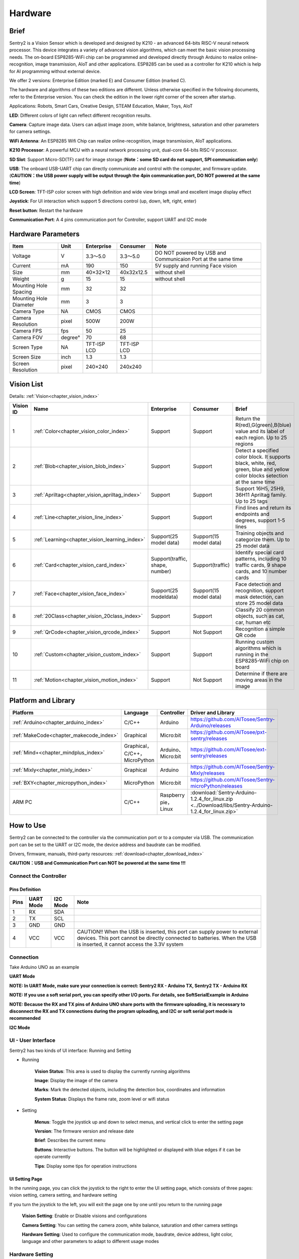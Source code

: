 .. _chapter_vs2_hardware_index:

Hardware 
================

Brief
----------------

Sentry2 is a Vision Sensor which is developed and designed by K210 - an advanced 64-bits RISC-V neural network processor. 
This device integrates a variety of advanced vision algorithms, which can meet the basic vision processing needs.
The on-board ESP8285-WiFi chip can be programmed and developed directly through Arduino to realize online-recognition, image transmission, AIoT and other applications. 
ESP8285 can be used as a controller for K210 which is help for AI programming without external device.

We offer 2 versions: Enterprise Edition (marked E) and Consumer Edition (marked C).

The hardware and algorithms of these two editions are different. 
Unless otherwise specified in the following documents, refer to the Enterprise version. 
You can check the edition in the lower right corner of the screen after startup.

Applications: Robots, Smart Cars, Creative Design, STEAM Education, Maker, Toys, AIoT

.. image:: images/sentry2_top_bot_view.png


**LED**: Different colors of light can reflect different recognition results.

**Camera**: Capture image data. Users can adjust image zoom, white balance, brightness, saturation and other parameters for camera settings.

**WiFi Antenna**: An ESP8285 Wifi Chip can realize online-recognition, image transmission, AIoT applications.

**K210 Processor**: A powerful MCU with a neural network processing unit, dual-core 64-bits RISC-V processor.

**SD Slot**: Support Micro-SD(TF) card for image storage (**Note：some SD card do not support, SPI communication only**)

**USB**: The onboard USB-UART chip can directly communicate and control with the computer, and firmware update. 
(**CAUTION：the USB power supply will be output through the 4pin communication port, DO NOT powered at the same time**)

**LCD Screen**: TFT-ISP color screen with high definition and wide view brings small and excellent image display effect

**Joystick**: For UI interaction which support 5 directions control (up, down, left, right, enter)

**Reset button**: Restart the hardware

**Communication Port**: A 4 pins communication port for Controller, support UART and I2C mode



Hardware Parameters
----------------

========================    ================    ================    ================    ================
Item                         Unit                Enterprise          Consumer            Note
========================    ================    ================    ================    ================
Voltage                      V                   3.3～5.0             3.3～5.0            DO NOT powered by USB and Communicaion Port at the same time
Current                      mA                  190                  150                5V supply and running Face vision 
Size                         mm                  40×32×12             40x32x12.5         without shell
Weight                       g                   15                   15                 without shell
Mounting Hole Spacing        mm                  32                   32
Mounting Hole Diameter       mm                  3                    3
Camera Type                  NA                  CMOS                 CMOS
Camera Resolution            pixel               500W                 200W
Camera FPS                   fps                 50                   25
Camera FOV                   degree°             70                   68                  
Screen Type                  NA                  TFT-ISP LCD          TFT-ISP LCD                   
Screen Size                  inch                1.3                  1.3            
Screen Resolution            pixel               240×240              240x240                  
========================    ================    ================    ================    ================


Vision List
----------------

Details:
:ref:`Vision<chapter_vision_index>`

================    ================================================    ================================    ================================    ====================
Vision ID            Name                                                Enterprise                          Consumer                            Brief                                                                                                                           
================    ================================================    ================================    ================================    ====================
1                    :ref:`Color<chapter_vision_color_index>`            Support                             Support                             Return the R(red),G(green),B(blue) value and its label of each region. Up to 25 regions
2                    :ref:`Blob<chapter_vision_blob_index>`              Support                             Support                             Detect a specified color block. It supports black, white, red, green, blue and yellow color blocks setection at the same time
3                    :ref:`Apriltag<chapter_vision_apriltag_index>`      Support                             Support                             Support 16H5, 25H9, 36H11 Apriltag family. Up to 25 tags
4                    :ref:`Line<chapter_vision_line_index>`              Support                             Support                             Find lines and return its endpoints and degrees, support 1-5 lines
5                    :ref:`Learning<chapter_vision_learning_index>`      Support(25 model data)              Support(15 model data)              Training objects and categorize them. Up to 25 model data
6                    :ref:`Card<chapter_vision_card_index>`              Support(traffic, shape, number)     Support(traffic)                    Identify special card patterns, including 10 traffic cards, 9 shape cards, and 10 number cards
7                    :ref:`Face<chapter_vision_face_index>`              Support(25 modeldata)               Support(15 model data)              Face detection and recognition, support mask detection, can store 25 model data
8                    :ref:`20Class<chapter_vision_20class_index>`        Support                             Support                             Classify 20 common objects, such as cat, car, human etc
9                    :ref:`QrCode<chapter_vision_qrcode_index>`          Support                             Not Support                         Recognition a simple QR code
10                   :ref:`Custom<chapter_vision_custom_index>`          Support                             Support                             Running custom algorithms which is running in the ESP8285-WiFi chip on board
11                   :ref:`Motion<chapter_vision_motion_index>`          Support                             Not Support                         Determine if there are moving areas in the image
================    ================================================    ================================    ================================    ====================


Platform and Library
----------------

================================================    ================================    ================================    ======================================================================================================== 
Platform                                             Language                            Controller                          Driver and Library                                                                                      
================================================    ================================    ================================    ======================================================================================================== 
:ref:`Arduino<chapter_arduino_index>`               C/C++                                Arduino                             https://github.com/AITosee/Sentry-Arduino/releases  
:ref:`MakeCode<chapter_makecode_index>`             Graphical                            Micro:bit                           https://github.com/AITosee/pxt-sentry/releases  
:ref:`Mind+<chapter_mindplus_index>`                Graphical，C/C++，MicroPython         Arduino、Micro:bit                  https://github.com/AITosee/ext-sentry/releases 
:ref:`Mixly<chapter_mixly_index>`                   Graphical                            Arduino                             https://github.com/AITosee/Sentry-Mixly/releases 
:ref:`BXY<chapter_micropython_index>`               MicroPython                          Micro:bit                           https://github.com/AITosee/Sentry-microPython/releases 
ARM PC                                              C/C++                                Raspberry pie，Linux                 :download:`Sentry-Arduino-1.2.4_for_linux.zip <../Download/libs/Sentry-Arduino-1.2.4_for_linux.zip>` 
================================================    ================================    ================================    ======================================================================================================== 

How to Use
----------------

Sentry2 can be connected to the controller via the communication port or to a computer via USB.
The communication port can be set to the UART or I2C mode, the device address and baudrate can be modified.

Drivers, firmware, manuals, third-party resources:
:ref:`download<chapter_download_index>`

**CAUTION：USB and Communication Port can NOT be powered at the same time !!!**

Connect the Controller
************************

Pins Definition
^^^^^^^^^^^^^^^^^^^^^^^^^^^^^^^^

.. image:: images/sentry2_output_port_info.png

================    ================    ================    ================
Pins                UART Mode           I2C Mode            Note
================    ================    ================    ================
1                   RX                  SDA
2                   TX                  SCL
3                   GND                 GND
4                   VCC                 VCC                 CAUTION!! When the USB is inserted, this port can supply power to external devices. This port cannot be directly connected to batteries. When the USB is inserted, it cannot access the 3.3V system
================    ================    ================    ================

Connection
************************
Take Arduino UNO as an example

**UART Mode**

.. image:: images/sentry2_connection_arduino_uart.png

**NOTE: In UART Mode, make sure your connection is correct: Sentry2 RX - Arduino TX, Sentry2 TX - Arduino RX**

**NOTE: If you use a soft serial port, you can specify other I/O ports. For details, see SoftSerialExample in Arduino**

**NOTE: Because the RX and TX pins of Arduino UNO share ports with the firmware uploading, it is necessary to disconnect the RX and TX connections during the program uploading, 
and I2C or soft serial port mode is recommended**


**I2C Mode**

.. image:: images/sentry2_connection_arduino_i2c.png

UI - User Interface
************************

Sentry2 has two kinds of UI interface: Running and Setting

.. image:: images/sentry2_run_view_and_ui_info.png

* Running

    **Vision Status**: This area is used to display the currently running algorithms

    **Image**: Display the image of the camera

    **Marks**: Mark the detected objects, including the detection box, coordinates and information

    **System Status**: Displays the frame rate, zoom level or wifi status


* Setting

    **Menus**: Toggle the joystick up and down to select menus, and vertical click to enter the setting page 

    **Version**: The firmware version and release date

    **Brief**: Describes the current menu

    **Buttons**: Interactive buttons. The button will be highlighted or displayed with blue edges if it can be operate currently

    **Tips**: Display some tips for operation instructions


UI Setting Page
^^^^^^^^^^^^^^^^^^^^^^^^^^^^^^^^

.. image:: images/sentry2_ui_3_pages.png

In the running page, you can click the joystick to the right to enter the UI setting page, which consists of three pages: 
vision setting, camera setting, and hardware setting 

If you turn the joystick to the left, you will exit the page one by one until you return to the running page

    **Vision Setting**: Enable or Disable visions and configurations 

    **Camera Setting**: You can setting the camera zoom, white balance, saturation and other camera settings 

    **Hardware Setting**: Used to configure the communication mode, baudrate, device address, light color, language and other parameters to adapt to different usage modes 

Hardware Setting
************************

Joystick Function Definition
^^^^^^^^^^^^^^^^^^^^^^^^^^^^^^^^

================    ============================        ================
Current Mode         Operation                            Function          
================    ============================        ================
Running              Up Click                            Switch Last Vision
Running              Down Click                          Switch Next Vision
Running              Left Click                          Snapshot(When SD is insert)
Running              Right Click                         Enter setting mode
Running              Vertical Click                      Save model data(for special visions)
Running              Upward Long Press                   Zoom In
Running              Downward Long Press                 Zoom Out
Running              Leftward Long Press                 On/Off LCD
Running              Vertical Long Press                 Delete all model data(for special visions)
...
Setting              Up Click                            Switch previous menu or button
Setting              Down Click                          Switch next menu or button
Setting              Left Click                          Switch previous setting page / back to running page
Setting              Right Click                         Switch next setting page
Setting              Vertical Click                      Enter to setting
...
Startup              Upward Press 10 seconds             Restore the default setting
Startup              Vertical Click                      K210 firmware upgrading mode
Startup              Downward Long Press                 ESP8285 firmware upgrading mode
================    ============================        ================

*NOTE: Click is short press, Long Press must be hold the button for a long time for at least 2 seconds before release*


Communication Setting
^^^^^^^^^^^^^^^^^^^^^^^^^^^^^^^^

It is used to set the communication mode between the Sentry2 and the controller, which will be automatically saved after the setting, and it is not necessary to set it again after the next startup. 
However, when the communication is abnormal, it is necessary to check whether these parameters have been changed. Sometimes, these Settings will be changed after the firmware is updated or reset the registers

.. image:: images/sentry2_set_output_mode.png 

1. On the running page, click the joystick three times to the right to enter the hardware setting page
 
2. On the "Output" option, press the joystick to enter the settings
 
3. Select "UART" or "I2C" mode. Generally, if the controller cannot support high baudrate for UART mode, 
   the I2C mode will be faster, which is conducive to improving the frame rate of image processing

4. Choose the "Standard Protocol" or "Simple Protocol" in UART mode. 
   The standard protocol needs to be developed with the register and driver library, while the simple protocol only needs to send characters through the serial port
 
5. Click ”YES“ and return 

6. Toggle the joystick down to switch to the "Address" menu
 
7. Check the device address, which should be consistent with your program code, press the joystick to enter the setting, 
   the address can be set to "0x60 ~ 0x63", click "YES" and return

8. Enter the "UART" menu if you select UART mode

9. Move the slider left or right to set the uart baudrate. The baud rate of "9600, 19200, 38400, 57600, 115200, 921600, 1152000, 2000000" is supported. 
    The higher baud rate will be conducive to the improvement of the frame rate of image recognition. You need to check the max supported baudrate of your controller. When the communication is abnormal, you can reduce the baudrate

10. Click the joystick three times to the left to return the running page

USB Setting
^^^^^^^^^^^^^^^^^^^^^^^^^^^^^^^^

Sentry2 can be communication with the computer via the onboard USB port. Its baudrate can be set separately. The data communication is based on "Standard protocol" or "Simple Protocol".

.. image:: images/sentry2_set_usb.png 

**Baudrate**：Support “9600、19200、38400、57600、115200、921600、1152000、2000000” baudrate. USB can be disabled if the slider is on the left

**to UART**：Enable or Disable the data transparent transmission between USB and UART

*Tip: If the sent data belongs to the instructions in the Protocol Format, the corresponding instructions will be executed instead of being forwarded through *

Display Setting
^^^^^^^^^^^^^^^^^^^^^^^^^^^^^^^^

It is necessary to mark the recognition results when Sentry2 is running. There are 3 marks: recognition Box, coordinates X-Y and information

.. image:: images/sentry2_set_display.png 

**Box**: A rectangular box showing the contour range of the measured object, whose size is the width and height of the object, and the position is determined by the center coordinate of the object

**X-Y**: Draw the horizontal and vertical coordinate lines of the measured object, and display their values, X: horizontal position, Y: vertical position, W: object width, H: object height

**Info**: Displays information about the object, such as its classification label and name

*Tip: When carrying out multi-result detection, drawing too many marks may reduce the frame rate of image detection, you can properly turn off some marks *

*Tip: Some vision do not have all the drawing elements, such as "Line detection" does not draw coordinate lines *

*Tip: If nothing result is displayed on the screen, it may be that the display function is all turned off, and you need to turn on the relevant function *

LED Setting
^^^^^^^^^^^^^^^^^^^^^^^^^^^^^^^^

The LED in front of the sensor can indicate the detection result. For each frame of image detected, the light will flash once, and the color and brightness of the light can be customized

.. image:: images/sentry2_set_led.png 

User can set the LED color when the object is "detected" or "undetected" respectively. Each time the joystick is pressed, one color will be changed. The switching sequence is as follows:

.. image:: images/sentry2_led_color_list.png 


Black color means LED are turned off

When the "Detected" and "Undetected" colors are the same, the LED light will remain on and will no longer flicker

The "Brightness" range is 0 to 15, where 0 is to turn off the light and 15 is the brightest. 
If it is used as a general indicator only, the brightness can be set to 1 or 2

* Turn Off the LED
    In some cases, the light may cause interference to the image recognition (such as Color or Blob vision), at this time, the light needs to be turned off. There are two ways to turn off the LED:
    
    1. Set "Detected" and "Undetected" to black
    
    or

    1. Set "Brightness" to 0

* Fill Light
    When the environment is dark or in a backlight environment, you need to fill light:
    
    1. Set "Detected" and "Undetected" to white

    2. Set "Brightness" to 15

WiFi Setting
^^^^^^^^^^^^^^^^^^^^^^^^^^^^^^^^

The on-board ESP8285-wifi chip of the Sentry2 realizes data communication with the K210 chip through an internal UART port. When Custom Vision is enabled, the ESP8285 chip will working. The power consumption will be increases

.. image:: images/sentry2_set_wifi.png 

**Baudrate**： Support “9600、74880、115200、921600、1152000、2000000、3000000、4000000” baudrate, WiFi can be disabled if the slider is on the left

**to UART**： Enable or Disable the data transparent transmission between WiFi and UART, 

**to USB**： Enable or Disable the data transparent transmission between WiFi and USB

*Tip: If the sent data belongs to the instructions in the Protocol Format, the corresponding instructions will be executed instead of being forwarded through *

Coordinate Setting
^^^^^^^^^^^^^^^^^^^^^^^^^^^^^^^^

Sentry2 supports two coordinate systems: Absolute and Percentage

.. image:: images/sentry2_set_cord.png 

**Absolute**： In this mode, the actual coordinate results are returned. Range in horizontal direction is from "0 to 319" and "0 to 239" in the vertical direction. The center point is (160,120). This mode has higher accuracy.

**Percentage**： In this mode, the actual coordinate results are quantified to the range of "0 ~ 100". Both range in horizontal direction and vertical direction are from "0 to 100". The center point is (50,50).

Language Setting
^^^^^^^^^^^^^^^^^^^^^^^^^^^^^^^^

Sentry2 supports two system languages: English and Simplified Chinese.

.. image:: images/sentry2_set_language.png 

Registers Setting
^^^^^^^^^^^^^^^^^^^^^^^^^^^^^^^^

Sentry2 registers can be set up for: Auto Save, Save REG, Default

.. image:: images/sentry2_set_reg.png 

**Auto Save**： Some registers value will be automatically stored if this function is enabled, otherwise, it will automatically reset to the default value after the next startup if it disabled. Default is disabled.

**Save REG**： Save the current register values

**Default**： Restore registers to factory settings. Click this button first and then click "YES" to make it take effect

Camera Setting
************************

Digital Zoom
^^^^^^^^^^^^^^^^^^^^^^^^^^^^^^^^

When you need to see the objects in the distance, you can zoom in or out of the image, and support 1 to 5 levels of adjustment

Increasing the zoom will make the object larger, but the field of view will be smaller and you will see less

Reducing the zoom will make the object smaller, but the field of view will be larger, allowing you to see more

User can change the zoom by joystick "upward long press" or "downward long press"

AWB - Auto White Balance
^^^^^^^^^^^^^^^^^^^^^^^^^^^^^^^^

Under different illumination (white light or yellow light), white will have a certain deviation, which will lead to the normal display of other colors. 
At this time, it is necessary to set the white balance to adjust. There are four modes: Auto, Locked, White and Yellow

Auto: This mode is the default mode and applies to common scenarios

Lock: When there is a large area of monochromatic background in the image, such as color recognition at close range, the color bias problem will occur in the image, which will lead to color recognition errors. 
Therefore, it is necessary to lock the white balance before recognition to avoid automatic color adjustment. The method is as follows:

    1. Face the camera to a white paper and keep a distance of about 20cm
    2. Enter "AWB" menu and select "Lock" mode
    3. Click "YES"
    4. Return to running page

White: Use in white light environment

Yellow: Use in yellow light environment

Saturation
^^^^^^^^^^^^^^^^^^^^^^^^^^^^^^^^

Increasing the saturation will make the color become bright, color will be strengthened and prominent

Decreasing the saturation will dull the color, and at very low levels it will look like black and white

Brightness
^^^^^^^^^^^^^^^^^^^^^^^^^^^^^^^^

You can change the brightness of the image if necessary

Contrast
^^^^^^^^^^^^^^^^^^^^^^^^^^^^^^^^

Increasing contrast will make the difference between neighboring places with color difference higher

Reducing the contrast will make the image look dull

Sharpness
^^^^^^^^^^^^^^^^^^^^^^^^^^^^^^^^

Increasing the sharpness will make the edge contour clearer and the details more obvious, but too high will produce noise

Reducing sharpness will blur the image

AEC - Auto Exposure Control
^^^^^^^^^^^^^^^^^^^^^^^^^^^^^^^^

The light intensity can reduce the exposure value when the image is exposed

On the contrary, if the environment is dark, you can increase the exposure value

Rotate
^^^^^^^^^^^^^^^^^^^^^^^^^^^^^^^^

The image will rotate 180 degrees if this is enabled


Vision Running
************************

There are several ways to Enable/Disable vision: UI, joystick, and commands

By UI Settings
^^^^^^^^^^^^^^^^^^^^^^^^^^^^^^^^

.. image:: images/sentry2_run_vision_by_ui.png 

1. Select a vision to be running from the left menus of the Vision setting page

2. Some visions can be configured, click "Setting" to enter

3. If the red "Stop" button is displayed at the lower left of the right control area, it means that the algorithm is currently closed. 
   After clicking it, it will turn to the green "run" button, which means that the algorithm is started. 
   Click it again and it will turn to the red "Stop" button again.

By Joystick
^^^^^^^^^^^^^^^^^^^^^^^^^^^^^^^^

.. image:: images/sentry2_run_vision_by_stick.png 

1. Short click the joystick up and down to enable or disable a vision. After each vision switch, the previous vision will be closed

2. Vision switchover sequence is sorted by Vision-ID

By Commands
^^^^^^^^^^^^^^^^^^^^^^^^^^^^^^^^

In this way, controller needs to read and write registers to enable or disable the vision. We provide the driver libraries for users to use in multiple programming platforms

In UART mode, register reading and writing must according to Standard Protocol or Simple Protocol. For details, see the related sections

I2C mode can directly read and write registers

Enable vision:
    
1. Write Vision ID to register 0x20-VISION_ID
       
2. Write 0x01 to register 0x21-VISIO_CONF1 to enable vision, otherwise, write 0x00 to disable

For details, consult the registers

Vision Result
************************

Results on the screen
^^^^^^^^^^^^^^^^^^^^^^^^^^^^^^^^

When the image detects the target object, it will be marked on the screen. The meanings of each mark are as follows

.. image:: images/sentry2_vision_result.png 

Result by Commands
^^^^^^^^^^^^^^^^^^^^^^^^^^^^^^^^

In this way, results can be read out by a controller. We provide the driver libraries for users to use in multiple programming platforms

In UART mode, register reading and writing must according to Standard Protocol or Simple Protocol. For details, see the related sections

I2C mode can directly read and write registers

Read results：
    
1. Write vision id to register 0x20-VISION_ID
    
2. Read register 0x34-RESULT_NUM to get how many objects are detected

3. Write the result id, which you want to read, to register 0x24-RESULT_ID

4. Read results by registers 0x80~0x89

    ========    ========================    ========================
    Address     Name                        Brief
    ========    ========================    ========================
    0x80        RESULT_DATA1_H8             Result 1, Hight 8 bits
    0x81        RESULT_DATA1_L8             Result 1, Low 8 bits
    0x82        RESULT_DATA2_H8             Result 2, Hight 8 bits
    0x83        RESULT_DATA2_L8             Result 2, Low 8 bits
    0x84        RESULT_DATA3_H8             Result 3, Hight 8 bits
    0x85        RESULT_DATA3_L8             Result 3, Low 8 bits
    0x86        RESULT_DATA4_H8             Result 4, Hight 8 bits
    0x87        RESULT_DATA4_L8             Result 4, Low 8 bits
    0x88        RESULT_DATA5_H8             Result 5, Hight 8 bits
    0x89        RESULT_DATA5_L8             Result 5, Low 8 bits
    ========    ========================    ========================

For details, consult the registers

Protocol
----------------

Details :ref:`Protocol<chapter_prptocol_index>` chapter

Registers
----------------

Please contact us

Support：support@aitosee.com

Sales：sales@aitosee.com




